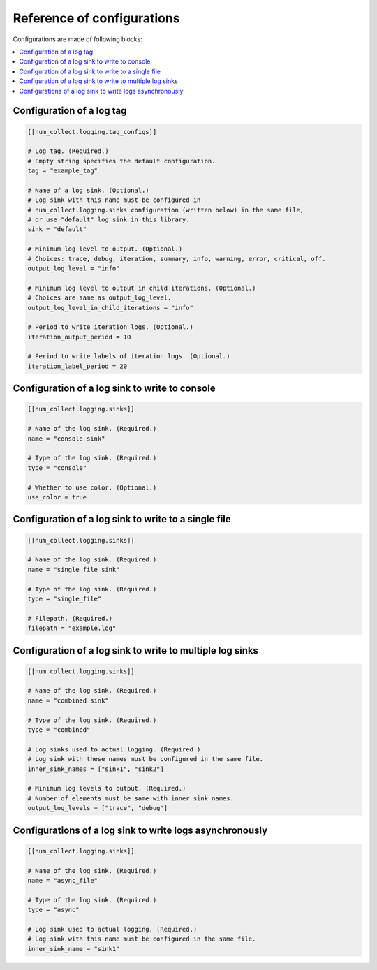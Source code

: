Reference of configurations
==================================

Configurations are made of following blocks:

.. contents::
    :depth: 1
    :local:
    :backlinks: none

Configuration of a log tag
-------------------------------

.. code-block:: toml

    [[num_collect.logging.tag_configs]]

    # Log tag. (Required.)
    # Empty string specifies the default configuration.
    tag = "example_tag"

    # Name of a log sink. (Optional.)
    # Log sink with this name must be configured in
    # num_collect.logging.sinks configuration (written below) in the same file,
    # or use "default" log sink in this library.
    sink = "default"

    # Minimum log level to output. (Optional.)
    # Choices: trace, debug, iteration, summary, info, warning, error, critical, off.
    output_log_level = "info"

    # Minimum log level to output in child iterations. (Optional.)
    # Choices are same as output_log_level.
    output_log_level_in_child_iterations = "info"

    # Period to write iteration logs. (Optional.)
    iteration_output_period = 10

    # Period to write labels of iteration logs. (Optional.)
    iteration_label_period = 20

Configuration of a log sink to write to console
---------------------------------------------------

.. code-block:: toml

    [[num_collect.logging.sinks]]

    # Name of the log sink. (Required.)
    name = "console sink"

    # Type of the log sink. (Required.)
    type = "console"

    # Whether to use color. (Optional.)
    use_color = true

Configuration of a log sink to write to a single file
-------------------------------------------------------

.. code-block:: toml

    [[num_collect.logging.sinks]]

    # Name of the log sink. (Required.)
    name = "single file sink"

    # Type of the log sink. (Required.)
    type = "single_file"

    # Filepath. (Required.)
    filepath = "example.log"

Configuration of a log sink to write to multiple log sinks
-----------------------------------------------------------------

.. code-block:: toml

    [[num_collect.logging.sinks]]

    # Name of the log sink. (Required.)
    name = "combined sink"

    # Type of the log sink. (Required.)
    type = "combined"

    # Log sinks used to actual logging. (Required.)
    # Log sink with these names must be configured in the same file.
    inner_sink_names = ["sink1", "sink2"]

    # Minimum log levels to output. (Required.)
    # Number of elements must be same with inner_sink_names.
    output_log_levels = ["trace", "debug"]

Configurations of a log sink to write logs asynchronously
---------------------------------------------------------------

.. code-block:: toml

    [[num_collect.logging.sinks]]

    # Name of the log sink. (Required.)
    name = "async_file"

    # Type of the log sink. (Required.)
    type = "async"

    # Log sink used to actual logging. (Required.)
    # Log sink with this name must be configured in the same file.
    inner_sink_name = "sink1"
